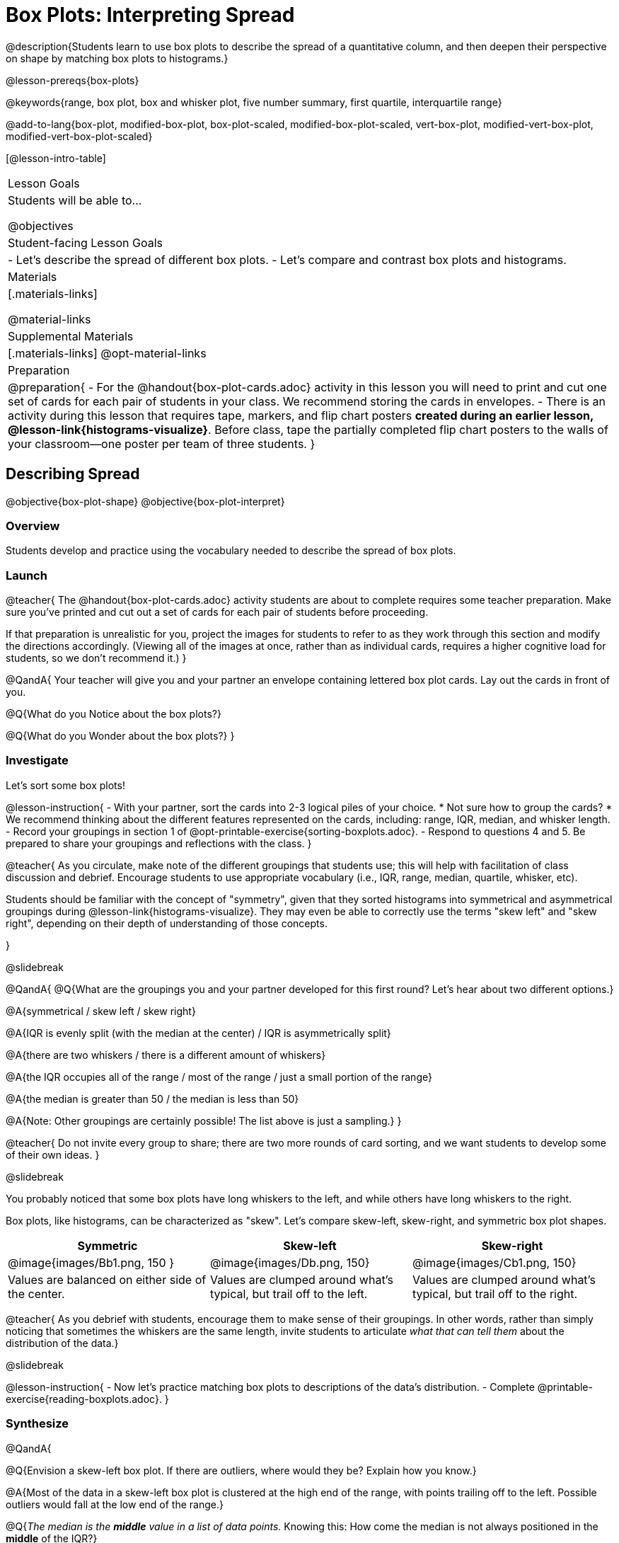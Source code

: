 = Box Plots: Interpreting Spread

@description{Students learn to use box plots to describe the spread of a quantitative column, and then deepen their perspective on shape by matching box plots to histograms.}

@lesson-prereqs{box-plots}

@keywords{range, box plot, box and whisker plot, five number summary, first quartile, interquartile range}

@add-to-lang{box-plot, modified-box-plot, box-plot-scaled, modified-box-plot-scaled, vert-box-plot, modified-vert-box-plot, modified-vert-box-plot-scaled}

[@lesson-intro-table]
|===
| Lesson Goals
| Students will be able to...

@objectives

| Student-facing Lesson Goals
|

- Let's describe the spread of different box plots.
- Let's compare and contrast box plots and histograms.

| Materials
|[.materials-links]

@material-links

| Supplemental Materials
|[.materials-links]
@opt-material-links

| Preparation
|
@preparation{
- For the @handout{box-plot-cards.adoc} activity in this lesson you will need to print and cut one set of cards for each pair of students in your class. We recommend storing the cards in envelopes.
- There is an activity during this lesson that requires tape, markers, and flip chart posters *created during an earlier lesson, @lesson-link{histograms-visualize}*. Before class, tape the partially completed flip chart posters to the walls of your classroom--one poster per team of three students.
}

|===

== Describing Spread

@objective{box-plot-shape}
@objective{box-plot-interpret}

=== Overview

Students develop and practice using the vocabulary needed to describe the spread of box plots.

=== Launch

@teacher{
The @handout{box-plot-cards.adoc} activity students are about to complete requires some teacher preparation. Make sure you've printed and cut out a set of cards for each pair of students before proceeding.

If that preparation is unrealistic for you, project the images for students to refer to as they work through this section and modify the directions accordingly. (Viewing all of the images at once, rather than as individual cards, requires a higher cognitive load for students, so we don't recommend it.)
}


@QandA{
Your teacher will give you and your partner an envelope containing lettered box plot cards. Lay out the cards in front of you.

@Q{What do you Notice about the box plots?}

@Q{What do you Wonder about the box plots?}
}



=== Investigate


Let's sort some box plots!

@lesson-instruction{
- With your partner, sort the cards into 2-3 logical piles of your choice.
  * Not sure how to group the cards?
  * We recommend thinking about the different features represented on the cards, including: range, IQR, median, and whisker length.
- Record your groupings in section 1 of @opt-printable-exercise{sorting-boxplots.adoc}.
- Respond to questions 4 and 5. Be prepared to share your groupings and reflections with the class.
}

@teacher{
As you circulate, make note of the different groupings that students use; this will help with facilitation of class discussion and debrief. Encourage students to use appropriate vocabulary (i.e., IQR, range, median, quartile, whisker, etc).

Students should be familiar with the concept of "symmetry", given that they sorted histograms into symmetrical and asymmetrical groupings during @lesson-link{histograms-visualize}. They may even be able to correctly use the terms "skew left" and "skew right", depending on their depth of understanding of those concepts.

}

@slidebreak

@QandA{
@Q{What are the groupings you and your partner developed for this first round? Let's hear about two different options.}

@A{symmetrical / skew left / skew right}

@A{IQR is evenly split (with the median at the center) / IQR is asymmetrically split}

@A{there are two whiskers / there is a different amount of whiskers}

@A{the IQR occupies all of the range / most of the range / just a small portion of the range}

@A{the median is greater than 50 / the median is less than 50}

@A{Note: Other groupings are certainly possible! The list above is just a sampling.}
}

@teacher{
Do not invite every group to share; there are two more rounds of card sorting, and we want students to develop some of their own ideas.
}

@slidebreak

You probably noticed that some box plots have long whiskers to the left, and while others have long whiskers to the right.

Box plots, like histograms, can be characterized as "skew". Let’s compare skew-left, skew-right, and symmetric box plot shapes.


[cols="^.^1a,^.^1a,^.^1a", options="header"]
|===

| Symmetric
| Skew-left
| Skew-right

| @image{images/Bb1.png, 150 }
| @image{images/Db.png, 150}
| @image{images/Cb1.png, 150}

| Values are balanced on either side of the center.

| Values are clumped around what's typical, but trail off to the left.

| Values are clumped around what's typical, but trail off to the right.

|===

@teacher{
As you debrief with students, encourage them to make sense of their groupings. In other words, rather than simply noticing that sometimes the whiskers are the same length, invite students to articulate _what that can tell them_ about the distribution of the data.}

@slidebreak

@lesson-instruction{
- Now let's practice matching box plots to descriptions of the data's distribution.
- Complete @printable-exercise{reading-boxplots.adoc}.
}


=== Synthesize

@QandA{

@Q{Envision a skew-left box plot. If there are outliers, where would they be? Explain how you know.}

@A{Most of the data in a skew-left box plot is clustered at the high end of the range, with points trailing off to the left. Possible outliers would fall at the low end of the range.}

@Q{_The median is the *middle* value in a list of data points._ Knowing this: How come the median is not always positioned in the *middle* of the IQR?}

@A{If the median is not in the middle, we know that quarters 2 and 3 do *not* span the same distance on the number line - but they *do* still contain the same amount of data! That data is simply more densely packed in one quarter compared to the other.}
}



== Connecting Box Plots and Histograms
@objective{spread-transfer}
@objective{box-plot-histogram}


=== Overview
Students learn how to connect this visualization of spread to what they know about histograms.

=== Launch

Box plots and histograms give us two different views of the shape of quantitative data.

@slidebreak

[cols="^.^1a, ^.^1a,^.^1a", options="header"]
|===
| histogram
| box plot A?
| box plot B?

| @image{images/histogram-launch.png,125}
| @image{images/boxplot2-launch.png, 125}
| @image{images/boxplot1-launch.png, 125}
|===


@QandA{
@Q{Which of the box plots is displaying the same data as the histogram? How do you know?}
@A{Box plot A represents the same data as the histogram.}
@A{Sample response: The right whisker of the box plot A is longer, suggesting that there are outliers on the right causing the data to skew right.}
}

@teacher{Students may notice that the left part of the box is larger on the box plot B. Although that observation is correct, the box's larger area does *not* indicate that *more* data points are clustered there. Remind students that an equal number of data points are clustered in each quadrant of the box plot. You can emphasize this core idea as you discuss the table comparing box plots and histograms@ifnotslide{,below.}@ifslide{ on the next slide.}}

@slidebreak

[cols="1,^1,^3, ^3", options="header"]
|===
|               
| Intervals 			
| Data points per Interval
| Skew presents as

| *Box Plots* 	
| Variable 		    
| Fixed. 25% of the data is in each interval.
| A longer "whisker" or +
more spread in one half of the box

| *Histograms*	
| Fixed Bins      
| Variable. Points “pile up in bins” +
so we can see how many are in each.
| A long tail of +
shorter bars to one side
|===


@slidebreak



=== Investigate

@teacher{

The activity described below is a *continuation* of an activity launched during @lesson-link{histograms-visualize}.

During that activity, students rotated around the room in teams of 3 to posters that were labeled "Skew Left", "Skew Right", and "Symmetric". At each poster, groups were directed to (1) sketch a histogram of the given distribution, and then (2) describe a dataset or scenario that would produce that data visualization.

A third section of each poster was left blank. During the subsequent activity, students will complete that third section.
}

@lesson-instruction{
- Your teacher has instructed you and your group to stand in front of a poster that says "Symmetric", "Skew Left", or "Skew Right" at the top.
- The paper in front of you should have a histogram and a description of a dataset / scenario that would produce the given distribution.
- In the bottom section of the poster, sketch the *box plot* that would result in the distribution to match the histogram and scenario.
}

@teacher{
Spend some time debriefing with students, using the prompts below. Responses will vary for each group of students.
}

@QandA{
@Q{What strategies did you use to make sure that your histogram and box plots matched?}

@Q{Did all of the box plots your classmates developed correctly represent the given scenario?}

@Q{What information does a box plot convey that a histogram doesn't?}

@A{What information does a histogram convey that a box plot doesn't?}

}


@lesson-instruction{
- Use what you've learned about how box plots and histograms display data differently to complete @printable-exercise{matching-boxplots-to-histograms.adoc}.

- @opt{Complete @opt-printable-exercise{matching-boxplots-to-histograms-2.adoc} and/or the Matching Box Plots to Histograms slide of @opt-starter-file{boxplots}}
}

@clear
@slidebreak

@lesson-instruction{
Now that you have the skills to interpret box plots, open the @starter-file{animals} and complete @printable-exercise{data-cycle-box-plots-animals.adoc}.
}

@pd-slide{
*Matching Debrief: Think about shape, don't rely on numbers!*

There are teachers and students who complain about this page. They say that this page is unfair because we didn't label the axes. The stats teachers are always shocked at their colleagues. They say, "It doesn't matter! We're talking about shape. Skew right is skew right, no matter where it falls on the x axis.""

So many kids have sort of a statistical lazy eye. How do you fix that? You wear a patch over the strong eye. By removing the numbers, it forces people to think about the shape. If the numbers are there, you get high achieving algebra students who never learn shape because they keep using the numbers.
}



=== Synthesize

@QandA{

@Q{How do dense data clusters show up differently on histograms and box plots?}
@A{Histograms show data clusters as tall bars, whereas box plots show clusters as narrow quarters.}

@Q{What features of a dataset are easier to identify on a histogram?}
@A{On a histogram, we can more easily identify the shape of the data, including peaks and gaps.}

@Q{What features of a dataset are easier to identify on a box plot?}
@A{On a box plot, it is easier to locate the minimum, first quartile, median, third quartile, and maximum. Box plots help us to visualize spread.}
}



@scrub{
@QandA{
@Q{Match the box plots below with the corresponding histograms. How did you make your matches?}
@A{Box plot A represents the same data as histogram C. Box plot B represents the same data as histogram D. Students may suspect that the short whiskers of histogram B match with the short bars on the edges of histogram C. Because box plots represent density and not frequency, this reasoning is incorrect. }

++++
<style>
/* Add letters to the top left corner, relative to each table cell */
.lettering td { position: relative; }
.lettering .paragraph:first-child p { position: absolute; top: 0; font-weight: bold; }
</style>
++++

[.lettering, cols="^.^1a,^.^1a", header="none", stripes="none"]
|===
| A

@image{images/launch-boxplot-a.png, 125}
| B

@image{images/launch-boxplot-b.png, 125}
| C

@image{images/launch-histo-c.png, 125}
| D

@image{images/launch-histo-d.png, 125}

|===


}

@teacher{The matching activities in the Launch and Synthesize sections of this lesson were drawn from research conducted by @citation{lem-et-al-2011, "Lev et al (2011)"}.

The use of side by side representations of box plots and histogram can provide a chance for students to construct a more coherent understanding of both visualizations, identifying the merits and pitfalls of each.

If students struggle to connect box plots and histograms (a common challenge), @citation{bakker-et-al-2005, "Bakker, Biehler, and Konold (2005)"} recommend revisiting data visualizations where _individual cases are visible_: @lesson-link{dot-plots-to-histograms, dot plots}!
}
}

== Data Exploration Project (Box Plots)

=== Overview
Students apply what they have learned about box plots to their chosen dataset. They will add three items to their @starter-file{exploration-project}: (1) at least two box plots, (2) the corresponding five-number summaries, and (3) any interesting questions they develop. 

@teacher{To learn more about the sequence and scope of the Exploration Project, visit @lesson-link{project-data-exploration}. For teachers with time and interest, @lesson-link{project-research-paper} is an extension of the Dataset Exploration, where students select a single question to investigate via data analysis.}

=== Launch

Let’s review what we have learned about making and interpreting box plots.

@QandA{
@Q{Does a box plot display categorical or quantitative data? How many columns of data does a box plot display?}
@A{Box plots display a single column of quantitative data.}

@Q{How are box plots similar to histograms? How are they different?}
@A{Box plots and histograms give us two different views on the concept of shape. Histograms have fixed intervals ("bins") with variable numbers of data points in each one. Box plots have variable intervals ("quartiles") with a fixed number of data points in each one.}

@Q{A box plot lets us visualize the five-number summary. What does the five-number summary tell us about the column of data?}
@A{The five-number summary includes the minimum, medium, and maximum. It also includes the median of the lower half of the values, and the median of the upper half of the data points.}
}

=== Investigate

Let’s connect what we know about box plots to your chosen dataset.

@teacher{Students have the opportunity to choose a dataset that interests them from our @lesson-link{choosing-your-dataset/pages/datasets-and-starter-files.adoc, "List of Datasets"} in the @lesson-link{choosing-your-dataset} lesson.
}

@lesson-instruction{
- Open your chosen dataset starter file in @proglang.
- Remind yourself which two columns you investigated in the @lesson-link{measures-of-center} lesson and make a box plot for one of them.}

@QandA{
@Q{What question does your visualization answer?}
@A{Possible responses: How is the data for a certain column distributed? Are the values close together or really spread out? Are there any outliers?}
}

@slidebreak

@lesson-instruction{
- Now, write down that question in the top section of @printable-exercise{data-cycle-quantitative.adoc}
- Then, complete the rest of the data cycle, recording how you considered, analyzed and interpreted the question.
- Repeat this process for the other column you explored before (and any others you are curious about).
}

@teacher{If students want to investigate new columns from their dataset, they will need to copy/paste additional Measures of Center and Spread slides into their Exploration Project and calculate the mean, median and modes for the new columns.

Confirm that all students have created and understand how to interpret their box plots. Once you are confident that all students have made adequate progress, invite them to access their @starter-file{exploration-project} from Google Drive.
}

@slidebreak

@lesson-instruction{
- *It’s time to add to your @starter-file{exploration-project}.*
- Find the box plot slide in the "Making Visualization" section and copy/paste your first box plot here. Duplicate the slide to add your other box plots.
- Add the five-number summaries from these plots to the corresponding "Measures of Center and Spread" slides. 
- Be sure to also add any interesting questions that you developed while making and thinking about box plots to the "My Questions" slide at the end of the deck.
}

=== Synthesize

- What @vocab{shape} did you notice in your box plots?

- Did you discover anything surprising or interesting about your dataset?

- What, if any, outliers did you discover when making box plots?

- When you compared your findings with others, did you make any interesting discoveries? (For instance: Did everyone find outliers? Was there more or less similarity than expected?)
